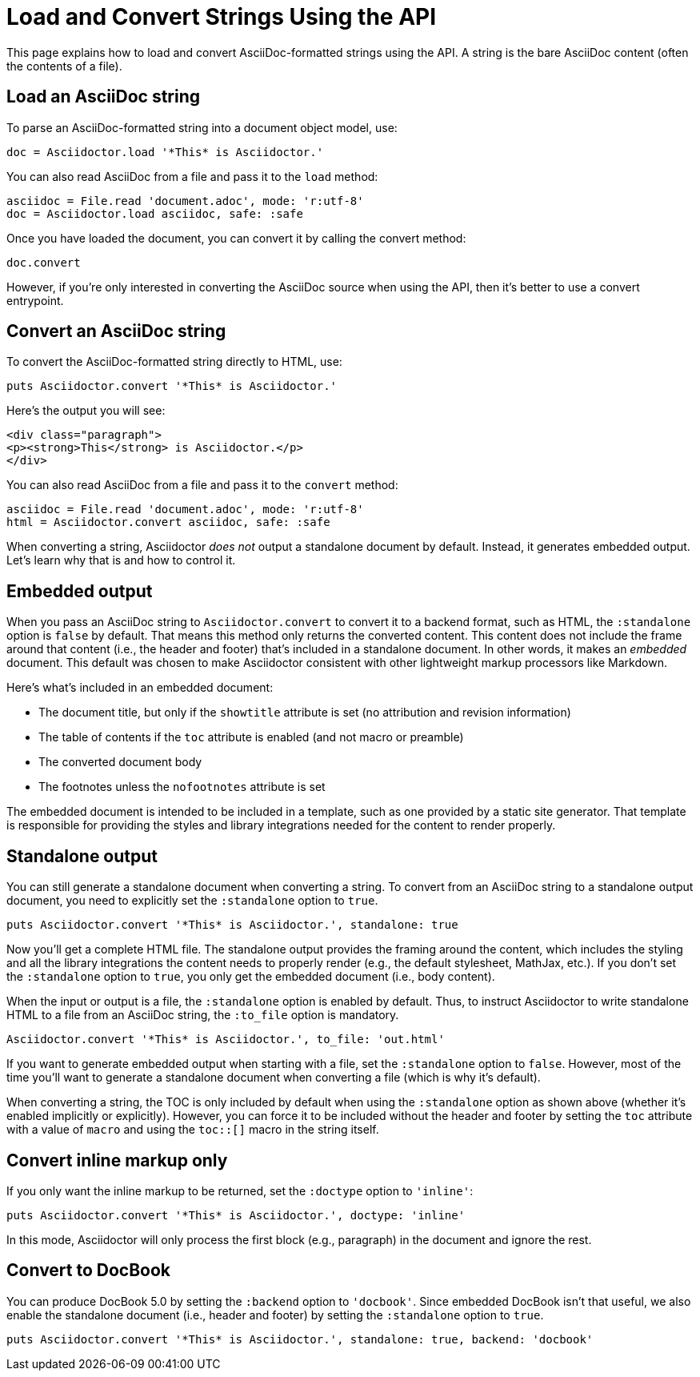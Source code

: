 = Load and Convert Strings Using the API
:navtitle: Load and Convert Strings

This page explains how to load and convert AsciiDoc-formatted strings using the API.
A string is the bare AsciiDoc content (often the contents of a file).

== Load an AsciiDoc string

To parse an AsciiDoc-formatted string into a document object model, use:

[source,ruby]
----
doc = Asciidoctor.load '*This* is Asciidoctor.'
----

You can also read AsciiDoc from a file and pass it to the `load` method:

[,ruby]
----
asciidoc = File.read 'document.adoc', mode: 'r:utf-8'
doc = Asciidoctor.load asciidoc, safe: :safe
----

Once you have loaded the document, you can convert it by calling the convert method:

[,ruby]
-----
doc.convert
-----

However, if you're only interested in converting the AsciiDoc source when using the API, then it's better to use a convert entrypoint.

== Convert an AsciiDoc string

To convert the AsciiDoc-formatted string directly to HTML, use:

[source,ruby]
----
puts Asciidoctor.convert '*This* is Asciidoctor.'
----

Here's the output you will see:

[source,html]
----
<div class="paragraph">
<p><strong>This</strong> is Asciidoctor.</p>
</div>
----

You can also read AsciiDoc from a file and pass it to the `convert` method:

[,ruby]
----
asciidoc = File.read 'document.adoc', mode: 'r:utf-8'
html = Asciidoctor.convert asciidoc, safe: :safe
----

When converting a string, Asciidoctor _does not_ output a standalone document by default.
Instead, it generates embedded output.
Let's learn why that is and how to control it.

== Embedded output

When you pass an AsciiDoc string to `Asciidoctor.convert` to convert it to a backend format, such as HTML, the `:standalone` option is `false` by default.
That means this method only returns the converted content.
This content does not include the frame around that content (i.e., the header and footer) that's included in a standalone document.
In other words, it makes an _embedded_ document.
This default was chosen to make Asciidoctor consistent with other lightweight markup processors like Markdown.

Here's what's included in an embedded document:

* The document title, but only if the `showtitle` attribute is set (no attribution and revision information)
* The table of contents if the `toc` attribute is enabled (and not macro or preamble)
* The converted document body
* The footnotes unless the `nofootnotes` attribute is set

The embedded document is intended to be included in a template, such as one provided by a static site generator.
That template is responsible for providing the styles and library integrations needed for the content to render properly.

== Standalone output

You can still generate a standalone document when converting a string.
To convert from an AsciiDoc string to a standalone output document, you need to explicitly set the `:standalone` option to `true`.

[source,ruby]
----
puts Asciidoctor.convert '*This* is Asciidoctor.', standalone: true
----

Now you'll get a complete HTML file.
The standalone output provides the framing around the content, which includes the styling and all the library integrations the content needs to properly render (e.g., the default stylesheet, MathJax, etc.).
If you don't set the `:standalone` option to `true`, you only get the embedded document (i.e., body content).

When the input or output is a file, the `:standalone` option is enabled by default.
Thus, to instruct Asciidoctor to write standalone HTML to a file from an AsciiDoc string, the `:to_file` option is mandatory. 

[source,ruby]
----
Asciidoctor.convert '*This* is Asciidoctor.', to_file: 'out.html'
----

If you want to generate embedded output when starting with a file, set the `:standalone` option to `false`.
However, most of the time you'll want to generate a standalone document when converting a file (which is why it's default).

When converting a string, the TOC is only included by default when using the `:standalone` option as shown above (whether it's enabled implicitly or explicitly).
However, you can force it to be included without the header and footer by setting the `toc` attribute with a value of `macro` and using the `toc::[]` macro in the string itself.

== Convert inline markup only

If you only want the inline markup to be returned, set the `:doctype` option to `'inline'`:

[source,ruby]
----
puts Asciidoctor.convert '*This* is Asciidoctor.', doctype: 'inline'
----

In this mode, Asciidoctor will only process the first block (e.g., paragraph) in the document and ignore the rest.

== Convert to DocBook

You can produce DocBook 5.0 by setting the `:backend` option to `'docbook'`.
Since embedded DocBook isn't that useful, we also enable the standalone document (i.e., header and footer) by setting the `:standalone` option to `true`.

[source,ruby]
----
puts Asciidoctor.convert '*This* is Asciidoctor.', standalone: true, backend: 'docbook'
----
